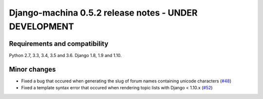 ######################################################
Django-machina 0.5.2 release notes - UNDER DEVELOPMENT
######################################################

Requirements and compatibility
------------------------------

Python 2.7, 3.3, 3.4, 3.5 and 3.6. Django 1.8, 1.9 and 1.10.

Minor changes
-------------

* Fixed a bug that occured when generating the slug of forum names containing unicode characters (`#48`_)
* Fixed a template syntax error that occured when rendering topic lists with Django < 1.10.x (`#52`_)

.. _`#48`: https://github.com/ellmetha/django-machina/pull/48
.. _`#52`: https://github.com/ellmetha/django-machina/pull/52
